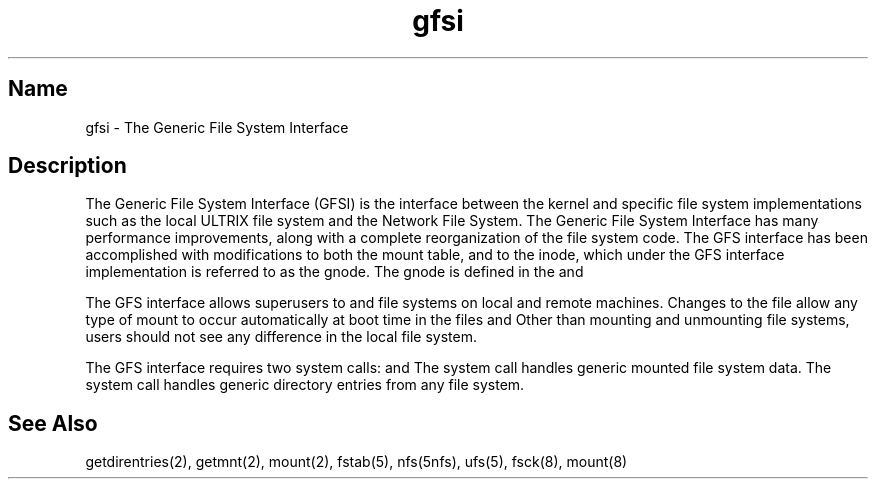 .\" SCCSID: @(#)gfsi.5	8.1	9/11/90
.TH gfsi 5
.SH Name 
gfsi \- The Generic File System Interface
.SH Description
.NXR "gfsi file"
.NXR "Generic File System Interface"
.NXA "gfsi file" "NFS file"
.NXA "gfsi file" "UFS file"
.NXA "gfsi file" "getdirentries system call"
.NXA "gfsi file" "getmnt system call"
The Generic File System Interface (GFSI) is the interface
between the kernel and
specific file system implementations such as 
.PN ufs ,
the local ULTRIX file system and 
.PN nfs , 
the Network File System.
The Generic File System Interface has many performance improvements,
along with a complete reorganization of the
file system code.  The GFS interface
has been accomplished with modifications to both
the mount table,
.PN sys/mount.h
and to the inode, which under the GFS interface implementation
is referred to as the gnode.  The gnode is defined in the
.PN sys/gnode.h
and 
.PN sys/gnode_common.h .
.PP
The GFS interface allows superusers to
.PN mount 
and 
.PN umount
file systems on local and remote machines.
Changes to the
.PN /etc/fstab
file allow any type of mount to occur automatically at boot time in the
files 
.PN /etc/rc
and 
.PN /etc/rc.boot .
Other than mounting and unmounting file systems, users should not see
any difference in the local file system.
.PP
The GFS interface requires two system calls: 
.MS getmnt 2 
and 
.MS getdirentries 2 .
The 
.PN getmnt
system call handles generic mounted file system data.
The 
.PN getdirentries 
system call handles generic directory entries from any file system.
.SH See Also
getdirentries(2), getmnt(2), mount(2), fstab(5), nfs(5nfs), ufs(5),
fsck(8), mount(8)
